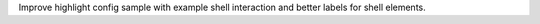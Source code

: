 Improve highlight config sample with example shell interaction and better
labels for shell elements.
